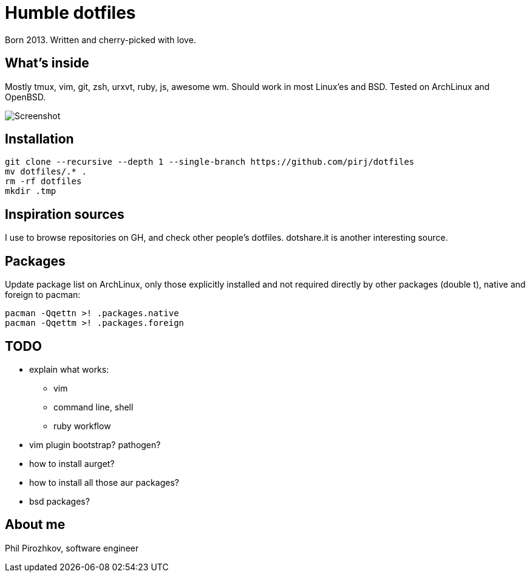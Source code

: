 = Humble dotfiles

Born 2013. Written and cherry-picked with love.

== What's inside

Mostly tmux, vim, git, zsh, urxvt, ruby, js, awesome wm.
Should work in most Linux'es and BSD. Tested on ArchLinux and OpenBSD.

image::.config/screenshot.jpg[Screenshot]

== Installation

    git clone --recursive --depth 1 --single-branch https://github.com/pirj/dotfiles
    mv dotfiles/.* .
    rm -rf dotfiles
    mkdir .tmp

== Inspiration sources

I use to browse repositories on GH, and check other people's dotfiles. dotshare.it is another interesting source.

== Packages

Update package list on ArchLinux, only those explicitly installed and not required directly by other packages (double t), native and foreign to pacman:

    pacman -Qqettn >! .packages.native
    pacman -Qqettm >! .packages.foreign

== TODO

* explain what works:
** vim
** command line, shell
** ruby workflow
* vim plugin bootstrap? pathogen?
* how to install aurget?
* how to install all those aur packages?
* bsd packages?

== About me

Phil Pirozhkov, software engineer
